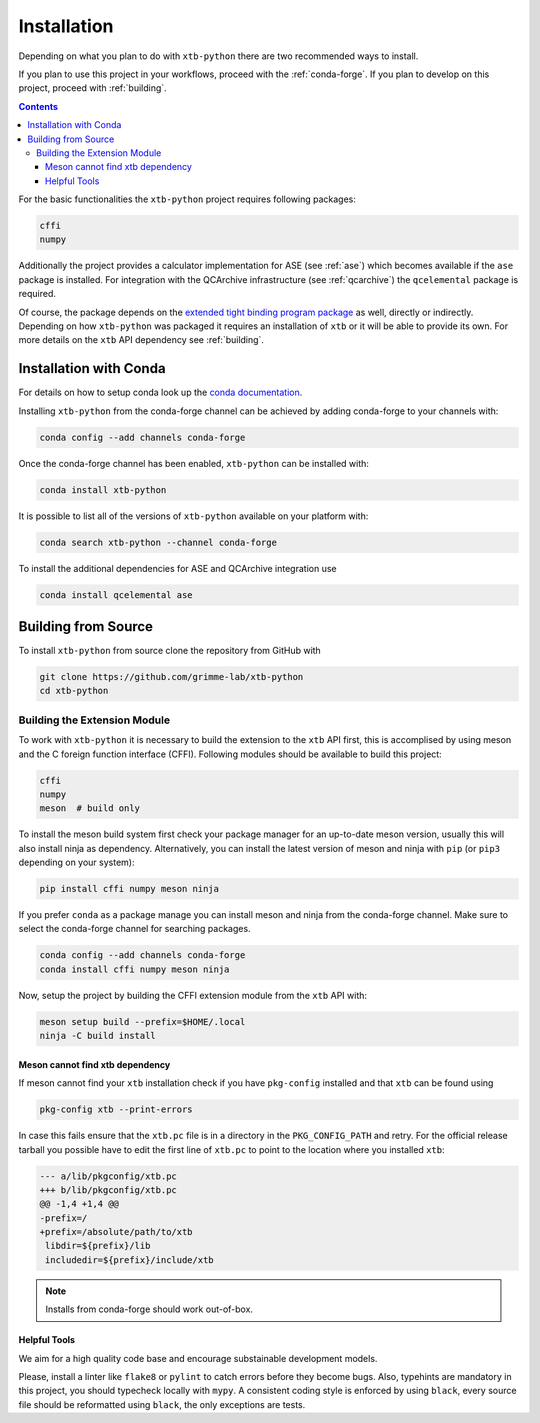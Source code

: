 .. _install:

Installation
============

Depending on what you plan to do with ``xtb-python`` there are two recommended ways to install.

If you plan to use this project in your workflows, proceed with the :ref:`conda-forge`.
If you plan to develop on this project, proceed with :ref:`building`.

.. contents::

For the basic functionalities the ``xtb-python`` project requires following packages:

.. code-block:: none

   cffi
   numpy

Additionally the project provides a calculator implementation for ASE (see :ref:`ase`) which becomes available if the ``ase`` package is installed.
For integration with the QCArchive infrastructure (see :ref:`qcarchive`) the ``qcelemental`` package is required.

Of course, the package depends on the `extended tight binding program package <https://xtb-docs.readthedocs.io>`_ as well, directly or indirectly.
Depending on how ``xtb-python`` was packaged it requires an installation of ``xtb`` or it will be able to provide its own.
For more details on the ``xtb`` API dependency see :ref:`building`.


.. _conda-forge:

Installation with Conda
-----------------------

For details on how to setup conda look up the `conda documentation <https://docs.conda.io>`_.

Installing ``xtb-python`` from the conda-forge channel can be achieved by adding conda-forge to your channels with:

.. code-block:: none

   conda config --add channels conda-forge

Once the conda-forge channel has been enabled, ``xtb-python`` can be installed with:

.. code-block:: none

   conda install xtb-python

It is possible to list all of the versions of ``xtb-python`` available on your platform with:

.. code-block:: none

   conda search xtb-python --channel conda-forge

To install the additional dependencies for ASE and QCArchive integration use

.. code-block:: none

   conda install qcelemental ase


.. _building:

Building from Source
--------------------

To install ``xtb-python`` from source clone the repository from GitHub with

.. code-block:: none

   git clone https://github.com/grimme-lab/xtb-python
   cd xtb-python


Building the Extension Module
~~~~~~~~~~~~~~~~~~~~~~~~~~~~~

To work with ``xtb-python`` it is necessary to build the extension to the ``xtb`` API first, this is accomplised by using meson and the C foreign function interface (CFFI).
Following modules should be available to build this project:

.. code-block:: none

   cffi
   numpy
   meson  # build only

To install the meson build system first check your package manager for an up-to-date meson version, usually this will also install ninja as dependency.
Alternatively, you can install the latest version of meson and ninja with ``pip`` (or ``pip3`` depending on your system):

.. code-block:: none

   pip install cffi numpy meson ninja

If you prefer ``conda`` as a package manage you can install meson and ninja from the conda-forge channel.
Make sure to select the conda-forge channel for searching packages.

.. code-block:: none

   conda config --add channels conda-forge
   conda install cffi numpy meson ninja

Now, setup the project by building the CFFI extension module from the ``xtb`` API with:

.. code-block:: none

   meson setup build --prefix=$HOME/.local
   ninja -C build install


Meson cannot find xtb dependency
^^^^^^^^^^^^^^^^^^^^^^^^^^^^^^^^

If meson cannot find your ``xtb`` installation check if you have ``pkg-config`` installed and that ``xtb`` can be found using

.. code-block:: none

   pkg-config xtb --print-errors

In case this fails ensure that the ``xtb.pc`` file is in a directory in the ``PKG_CONFIG_PATH`` and retry.
For the official release tarball you possible have to edit the first line of ``xtb.pc`` to point to the location where you installed ``xtb``:

.. code-block:: diff

   --- a/lib/pkgconfig/xtb.pc
   +++ b/lib/pkgconfig/xtb.pc
   @@ -1,4 +1,4 @@
   -prefix=/
   +prefix=/absolute/path/to/xtb
    libdir=${prefix}/lib
    includedir=${prefix}/include/xtb

.. note::

   Installs from conda-forge should work out-of-box.


Helpful Tools
^^^^^^^^^^^^^

We aim for a high quality code base and encourage substainable development models.

Please, install a linter like ``flake8`` or ``pylint`` to catch errors before they become bugs.
Also, typehints are mandatory in this project, you should typecheck locally with ``mypy``.
A consistent coding style is enforced by using ``black``, every source file should be reformatted using ``black``, the only exceptions are tests.
